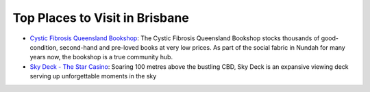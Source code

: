 Top Places to Visit in Brisbane
===============================

* `Cystic Fibrosis Queensland Bookshop <https://www.cfqld.org.au/cystic-fibrosis-queensland-bookshop/>`__: The Cystic Fibrosis Queensland Bookshop stocks thousands of good-condition, second-hand and pre-loved books at very low prices. As part of the social fabric in Nundah for many years now, the bookshop is a true community hub.
* `Sky Deck - The Star Casino <https://www.star.com.au/brisbane/sky-deck>`__: Soaring 100 metres above the bustling CBD, Sky Deck is an expansive viewing deck serving up unforgettable moments in the sky